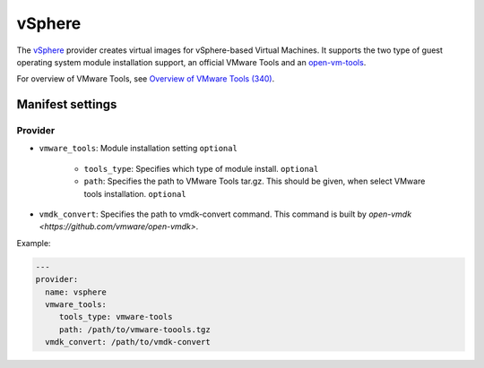 vSphere
=========

The `vSphere <http://www.vmware.com/products/vsphere>`__ provider creates
virtual images for vSphere-based Virtual Machines. It supports the two type of
guest operating system module installation support, an official VMware Tools and
an `open-vm-tools <https://github.com/vmware/open-vm-tools>`__.

For overview of VMware Tools, see
`Overview of VMware Tools (340) <https://kb.vmware.com/selfservice/microsites/search.do?language=en_US&cmd=displayKC&externalId=340>`__.


Manifest settings
-----------------

Provider
~~~~~~~~

- ``vmware_tools``: Module installation setting
  ``optional``
   - ``tools_type``: Specifies which type of module install.
     ``optional``
   - ``path``: Specifies the path to VMware Tools tar.gz.
     This should be given, when select VMware tools installation.
     ``optional``

- ``vmdk_convert``: Specifies the path to vmdk-convert command.
  This command is built by `open-vmdk <https://github.com/vmware/open-vmdk>`.

Example:

.. code-block:: yaml

    ---
    provider:
      name: vsphere
      vmware_tools:
         tools_type: vmware-tools
         path: /path/to/vmware-toools.tgz
      vmdk_convert: /path/to/vmdk-convert

